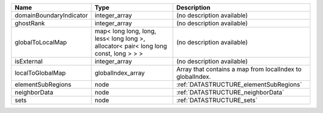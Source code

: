 

======================= ===================================================================================== ========================================================= 
Name                    Type                                                                                  Description                                               
======================= ===================================================================================== ========================================================= 
domainBoundaryIndicator integer_array                                                                         (no description available)                                
ghostRank               integer_array                                                                         (no description available)                                
globalToLocalMap        map< long long, long, less< long long >, allocator< pair< long long const, long > > > (no description available)                                
isExternal              integer_array                                                                         (no description available)                                
localToGlobalMap        globalIndex_array                                                                     Array that contains a map from localIndex to globalIndex. 
elementSubRegions       node                                                                                  :ref:`DATASTRUCTURE_elementSubRegions`                    
neighborData            node                                                                                  :ref:`DATASTRUCTURE_neighborData`                         
sets                    node                                                                                  :ref:`DATASTRUCTURE_sets`                                 
======================= ===================================================================================== ========================================================= 


